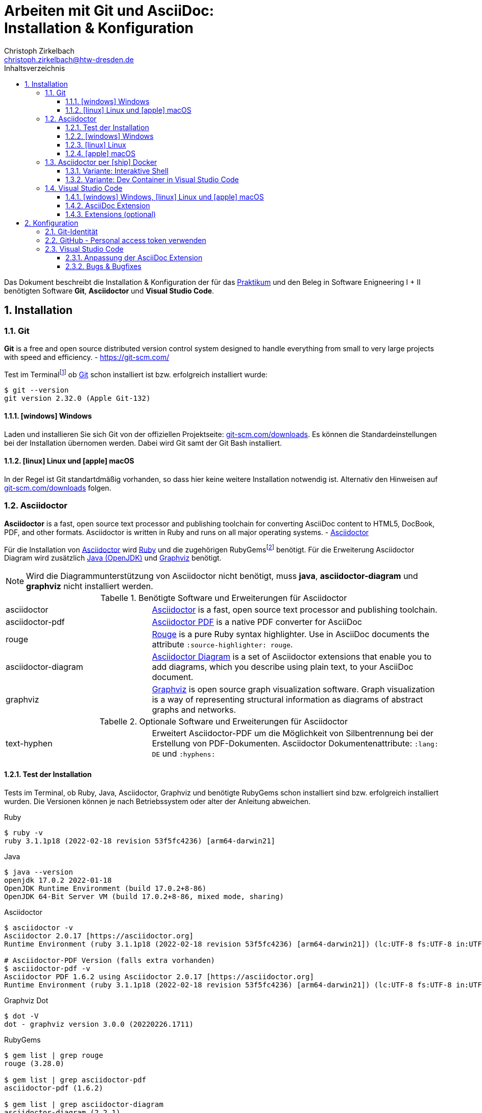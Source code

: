 = Arbeiten mit Git und AsciiDoc: pass:q[<br>]Installation & Konfiguration
Christoph Zirkelbach <christoph.zirkelbach@htw-dresden.de>
:toc:
:toclevels: 3
:icons: font
:source-highlighter: rouge
:xrefstyle: full
:experimental:
:imagesdir: images
:!example-caption:
:docinfo: shared-head
:toc-title: Inhaltsverzeichnis
:table-caption: Tabelle
:figure-caption: Abbildung
:imagesdir: images
:sectnums:
//:sectnumlevels: 2
:sectanchors:
:!webfonts:


Das Dokument beschreibt die Installation & Konfiguration der für das link:../[Praktikum] und den Beleg in Software Enigneering I + II benötigten Software *Git*, *Asciidoctor* und *Visual Studio Code*.

== Installation

=== Git

====
*Git* is a free and open source distributed version control system designed to handle everything from small to very large projects with speed and efficiency.
- https://git-scm.com/
====

Test im Terminalfootnote:[Ein *Terminal* ermöglicht die Eingabe von Kommandos (https://de.wikipedia.org/wiki/Kommandozeile[CLI]) und ist unter Windows bspw. die PowerShell oder CMD] ob https://git-scm.com/[Git] schon installiert ist bzw. erfolgreich installiert wurde:

[source,sh]
----
$ git --version
git version 2.32.0 (Apple Git-132)
----

==== icon:windows[] Windows
Laden und installieren Sie sich Git von der offiziellen Projektseite: https://git-scm.com/downloads[git-scm.com/downloads]. Es können die Standardeinstellungen bei der Installation übernomen werden. Dabei wird Git samt der Git Bash installiert.

==== icon:linux[] Linux und icon:apple[] macOS
In der Regel ist Git standartdmäßig vorhanden, so dass hier keine weitere Installation notwendig ist. Alternativ den Hinweisen auf  https://git-scm.com/downloads[git-scm.com/downloads] folgen.


=== Asciidoctor

====
*Asciidoctor* is a fast, open source text processor and publishing toolchain for converting AsciiDoc content to HTML5, DocBook, PDF, and other formats. Asciidoctor is written in Ruby and runs on all major operating systems. - https://asciidoctor.org/[Asciidoctor]
====

Für die Installation von https://asciidoctor.org/[Asciidoctor] wird https://www.ruby-lang.org/de/[Ruby] und die zugehörigen RubyGemsfootnote:[*RubyGems* (Gems) ist das Paketsystem für die Programmiersprache Ruby (https://de.wikipedia.org/wiki/RubyGems[Quelle])] benötigt. Für die Erweiterung Asciidoctor Diagram wird zusätzlich https://openjdk.java.net/[Java (OpenJDK)] und https://graphviz.org/[Graphviz] benötigt.

NOTE: Wird die Diagrammunterstützung von Asciidoctor nicht benötigt, muss *java*, *asciidoctor-diagram* und *graphviz* nicht installiert werden.

.Benötigte Software und Erweiterungen für Asciidoctor
[cols="2,4a"]
|===
| asciidoctor | https://asciidoctor.org/[Asciidoctor] is a fast, open source text processor and publishing toolchain.
| asciidoctor-pdf | https://asciidoctor.org/docs/asciidoctor-pdf/[Asciidoctor PDF] is a native PDF converter for AsciiDoc
| rouge | https://github.com/rouge-ruby/rouge[Rouge] is a pure Ruby syntax highlighter. Use in AsciiDoc documents the attribute `:source-highlighter: rouge`.
| asciidoctor-diagram | https://asciidoctor.org/docs/asciidoctor-diagram/[Asciidoctor Diagram] is a set of Asciidoctor extensions that enable you to add diagrams, which you describe using plain text, to your AsciiDoc document.
| graphviz | https://graphviz.org/[Graphviz] is open source graph visualization software. Graph visualization is a way of representing structural information as diagrams of abstract graphs and networks.
|===

.Optionale Software und Erweiterungen für Asciidoctor
[cols="2,4a"]
|===
| text-hyphen | Erweitert Asciidoctor-PDF um die Möglichkeit von Silbentrennung bei der Erstellung von PDF-Dokumenten. Asciidoctor Dokumentenattribute: `:lang: DE` und `:hyphens:`
|===

==== Test der Installation

Tests im Terminal, ob Ruby, Java, Asciidoctor, Graphviz und benötigte RubyGems schon installiert sind bzw. erfolgreich installiert wurden. Die Versionen können je nach Betriebssystem oder alter der Anleitung abweichen.

.Ruby
[source,sh]
----
$ ruby -v
ruby 3.1.1p18 (2022-02-18 revision 53f5fc4236) [arm64-darwin21]
----

.Java
[source,sh]
----
$ java --version
openjdk 17.0.2 2022-01-18
OpenJDK Runtime Environment (build 17.0.2+8-86)
OpenJDK 64-Bit Server VM (build 17.0.2+8-86, mixed mode, sharing)
----

.Asciidoctor
[source,sh]
----
$ asciidoctor -v
Asciidoctor 2.0.17 [https://asciidoctor.org]
Runtime Environment (ruby 3.1.1p18 (2022-02-18 revision 53f5fc4236) [arm64-darwin21]) (lc:UTF-8 fs:UTF-8 in:UTF-8 ex:UTF-8)

# Asciidoctor-PDF Version (falls extra vorhanden)
$ asciidoctor-pdf -v
Asciidoctor PDF 1.6.2 using Asciidoctor 2.0.17 [https://asciidoctor.org]
Runtime Environment (ruby 3.1.1p18 (2022-02-18 revision 53f5fc4236) [arm64-darwin21]) (lc:UTF-8 fs:UTF-8 in:UTF-8 ex:UTF-8)
----

.Graphviz Dot
[source,sh]
----
$ dot -V
dot - graphviz version 3.0.0 (20220226.1711)
----

.RubyGems
[source,sh]
----
$ gem list | grep rouge
rouge (3.28.0)

$ gem list | grep asciidoctor-pdf
asciidoctor-pdf (1.6.2)

$ gem list | grep asciidoctor-diagram
asciidoctor-diagram (2.2.1)
asciidoctor-diagram-ditaamini (1.0.1)
asciidoctor-diagram-plantuml (1.2022.1)

$ gem list | grep text-hyphen
text-hyphen (1.4.1)
----

==== icon:windows[] Windows

1. *Ruby* über den https://rubyinstaller.org/[RubyInstaller], bspw. `Ruby 3.x (x64)`, installieren. Eine minimale Installation ohne Devkit und ohne MSYS2 development toolchain reicht.
+
Alternativ kann über das https://docs.microsoft.com/de-de/windows/wsl/[WSL] (Windows Subsystem für Linux) Ruby installiert werden. Hier kann je nach gewählter Distribution eine Ruby Version dabei sein. Andernfalls entsprechend für das gewählte Linux nachinstallieren.
+
** https://phoenixnap.com/kb/install-ruby-on-windows-10[How to Install Ruby on Windows 10]

2. *Asciidoctor* und benötigte Tools per RubyGems über das Terminal installieren:
+
[source,sh]
----
$ gem install asciidoctor
$ gem install asciidoctor-pdf
$ gem install rouge
$ gem install asciidoctor-diagram
# optional
$ gem install text-hyphen
----

3. *Java* https://openjdk.java.net/[OpenJDK] über https://adoptium.net/[Adoptium] oder https://www.azul.com/downloads/?package=jdk#download-openjdk[Azul Zulu] laden und installieren. Es ist egal ob die JDK oder JDK (LTS) Version genommen.

4. *Graphviz* über die https://graphviz.org/download/[Downloadseite] laden  und installieren:
+
* Direktlink: Stable Windows install packages -> 10/cmake/Release/x64/ -> https://www2.graphviz.org/Packages/stable/windows/10/cmake/Release/x64/[graphviz-install-2.44.1-win64.exe]

5. Graphviz *Dot* fertig konfigurieren:
+
* "Windows Startmenü Button > Rechtsklick > *Eingabeaufforderung (Administrator)*" oder *PowerShell (Administrator)* öffnen
* In das *bin* Verzeichnis der Graphviz-Installation wechseln `cd C:\Program Files\Graphviz 2.44.1\bin` und `dot -c` ausführen:
+
.Screenshot: Eingabeaufforderung (Administrator)
image::screenshot_eingabeaufforderung-dot.png[width="500"]
+
.Hinweise zum Setzen der Umgebungsvariable `GRAPHVIZ_DOT`
[%collapsible]
====
=====
Das Anlegen der Umgebungsvariable `GRAPHVIZ_DOT` ist nur notwendig, wenn die Graphviz Installation nicht im Standardpfad liegt bzw. ein Fehler auftaucht, welcher besagte Umgebungsvariable vermisst.

. icon:windows[]-Taste drücken und `umgebungsvariable` eingeben
. *Systemumgebungsvariablen bearbeiten* auswählen
. In den Systemeigenschaften den kbd:[Umgebungsvariablen...] Button betätigen
. Im oberen Bereich *Benutzervariablen* über den Button kbd:[Neu...] folgende Umgebungsvariable anlegen:
** Name der Variable: `GRAPHVIZ_DOT`
** Wert der Variable: über kbd:[Datei durchsuchen...] in das Installationsverzeichnis von *Graphviz* wechseln und im Ordner *bin* die _dot.exe_ auswählen, bspw.: `C:\Program Files\Graphviz 2.44.1\bin\dot.exe`
. Mit kbd:[OK] übernehmen und das Umgebungsvariablen-Fenster ebenfalls mit kbd:[OK] schließen
. Terminal und Visual Studio Code neustarten
=====
====

.Screenshot: Windows 10 mit Visual Studio Code unter VirtualBox
[%collapsible]
====
image::screenshot_windows-10_vs-code.png[700]
====

NOTE: Beim wiederholten Generieren nach erfolgreicher Installation kann es sein, dass immer noch die alten fehlerhaften Diagrammbilder angezeigt werden. Hier hilft es die alten Diagrammbilder vorher zu löschen. In Praktikum 4 wären das der Ordner *.asciidoctor* und der Ordner images/*diagrams*.

==== icon:linux[] Linux
1. Ruby per Paketverwaltungssystem installieren, bspw. unter Ubuntu mit:
+
[source,sh]
----
$ sudo apt-get install ruby
----

2. Asciidoctor und benötigte Tools per RubyGems über das Terminal installieren:
+
[source,sh]
----
$ sudo gem install asciidoctor
$ sudo gem install asciidoctor-pdf
$ sudo gem install rouge
$ sudo gem install asciidoctor-diagram
# optional
$ gem install text-hyphen
----

3. Java https://openjdk.java.net/[OpenJDK] über die Packetquellen oder  über https://adoptium.net/[Adoptium] oder https://www.azul.com/downloads/?package=jdk#download-openjdk[Azul Zulu] laden und installieren. Es ist egal ob die JDK oder JDK (LTS) Version genommen wird.

4. Für die lokale Generierung der Diagramme wird noch Graphviz benötigt und kann über die Packetquellen (Alternativ entsprechende https://graphviz.org/download/[Downloadseite]) installiert werden:
+
[source,sh]
----
$ sudo apt-get install graphviz
----

==== icon:apple[] macOS

1. https://brew.sh/index_de[Homebrew] nach zugehöriger Anleitung installieren.

2. Ruby per Homebrew über das Terminal installieren (alternative https://mac.install.guide/ruby/13.html[Anleitung]):
+
[source,sh]
----
% brew install ruby
----
+
Zusätzlich muss noch die Umgebungsvariable `PATH` für die mit Homebrew installierte Ruby Version angepasst werden:
+
.Hinweise: Anpassen der `PATH`-Variable
[%collapsible]
====
=====
. Im Terminal die verwendete Shell und Architektur des Macs identifizieren:
+
.Shell
[source,sh]
----
% echo $SHELL
/bin/zsh
----
+
.Architektur
[source,sh]
----
% uname -m
arm64 oder x86_64
----
. Die Konfigurationsdatei der verwendeten Shell _.zshrc_ (_.bashrc_) zum Bearbeiten öffnen:
+
[source,sh]
----
% open -e ~/.zshrc
#oder
% vi ~/.zshrc
----
. In der Konfigurationsdatei die `PATH`-Variable anpassen. Dazu, entsprechend der Architektur des Macs, am Ende folgendes hinzufügen:
+
.Mac mit Apple-Chip (arm64)
[source,sh]
----
if [ -d "/opt/homebrew/opt/ruby/bin" ]; then
  export PATH=/opt/homebrew/opt/ruby/bin:$PATH
  export PATH=`gem environment gemdir`/bin:$PATH
fi
----
+
.Mac mit Intel-Prozessor (x86_64) oder Rosetta
[source,sh]
----
if [ -d "/usr/local/opt/ruby/bin" ]; then
  export PATH=/usr/local/opt/ruby/bin:$PATH
  export PATH=`gem environment gemdir`/bin:$PATH
fi
----
+
.Alternativ beides per IF-ELSE
[source,sh]
----
if [ `uname -m` = "arm64" ] && [ -d "/opt/homebrew/opt/ruby/bin" ]; then
  # arm64 (apple)
  export PATH="/opt/homebrew/opt/ruby/bin:$PATH"
  export PATH=`gem environment gemdir`/bin:$PATH
elif [ `uname -m` = "x86_64" ] && [ -d "/usr/local/opt/ruby/bin" ]; then
  # x86_64 (intel)
  export PATH=/usr/local/opt/ruby/bin:$PATH
  export PATH=`gem environment gemdir`/bin:$PATH
fi
----
. Das Terminal beenden und neustarten oder mit `source ~/.zshrc` die geänderte Konfiguration neuladen lassen.
=====
====

3. Asciidoctor per Homebrew über das Terminal installieren:
+
[source,sh]
----
% brew install asciidoctor
----
//Alternativ stattdessen als RubyGems:
//$ sudo gem install asciidoctor

4. Asciidoctor Tools per RubyGems über das Terminal installieren:
+
[source,sh]
----
$ gem install asciidoctor-pdf
$ gem install rouge
$ gem install asciidoctor-diagram
# optional
$ gem install text-hyphen
----

5. Java https://openjdk.java.net/[OpenJDK] über https://adoptium.net/[Adoptium] oder https://www.azul.com/downloads/?os=macos&package=jdk[Azul Zulu] in passender Architektur laden und installieren. Es ist egal ob die JDK oder JDK (LTS) Version genommen wird.
+
.Hinweise: OpenJDK Download Variante
[%collapsible]
====
[source,sh]
----
$ cd ~/Downloads
$ tar -xf openjdk-17.0.2_macos-aarch64_bin.tar.gz
$ sudo mv ~/Downloads/jdk-17.0.2.jdk /Library/Java/JavaVirtualMachines
----
====

6. Für die lokale Generierung der Diagramme wird noch Graphviz benötigt:
+
[source,sh]
----
$ brew install graphviz
----


=== Asciidoctor per icon:ship[] Docker

NOTE: Voraussetzung für die Verwendung dieser Variante ist eine vorhandene https://docs.docker.com/get-docker/[Installation von Docker].

==== Variante: Interaktive Shell

In dieser Variante wird das Generieren der Dokumente über einen Asciidoctor Docker Container gelöst. Die Vorschau des Dokumentes in VS Code erfolgt über die Asciidoctor Erweiterung (JavaScript).

. In das lokale Projektverzeichnis `my-asciidoctor-project` wechseln und Docker Container mit interaktiver Shell im Terminal (bspw. von VS Code) starten:
+
```sh
% cd my-asciidoctor-project/
% docker run -it -v "$(pwd):/documents/" asciidoctor/docker-asciidoctor <1> <2>
```
+
<1> Im Docker Container ist das Projektverzeichnis im Verzeichnis `/documents` gemountet.
<2> Der angegebene Asciidoctor Docker Container https://github.com/asciidoctor/docker-asciidoctor[asciidoctor/docker-asciidoctor] ist vom Asciidoctor Projekt und enthält alle relevanten Tools.
+
Alternativ direkt mit Pfad zum Projektverzeichnis starten:
+
```sh
% docker run -it -v "/path/to/my-asciidoctor-project/:/documents/" asciidoctor/docker-asciidoctor
```

. Prüfen, ob lokaler Projektinhalt im Docker Container im `/documents` Verzeichnis verfügbar ist:
+
```sh
bash-5.1# pwd
/documents
bash-5.1# ls
document.adoc ...
```

. Dokument mit Asciidoctor-Befehl im Docker Container als HTML/PDF erstellen:
+
```sh
bash-5.1# asciidoctor document.adoc
bash-5.1# asciidoctor-pdf document.adoc
bash-5.1# asciidoctor -r asciidoctor-diagram document.adoc
bash-5.1# asciidoctor-pdf -r asciidoctor-diagram document.adoc
```
+
Das Ergebnis liegt anschließend im Projektverzeichnis.

. Docker Container in der interaktiver Shell mit `exit` beenden:
+
```sh
bash-5.1# exit
```

==== Variante: Dev Container in Visual Studio Code

In dieser Variante wird das Projektverzeichnis innerhalb von Visual Studio Code in einem zugehörigen Dev Container gestartet. Das Generieren und die Vorschau geschieht über den Asciidoctor Docker Container.

. Installation der VS Code Erweiterung: **Remote - Containers**

. Projektverzeichnis über "File > Open folder…" in VS Code öffnen

. Im geöffneten Projektverzeichnis wird ein Ordner __**.devcontainer**__ mit den Dateien __**devcontainer.json**__ und __**Dockerfile**__ erstellt.

. Folgenden Inhalte für die Datei _devcontainer.json_ übernehmen:
+
[source, json, title="devcontainer.json"]
----
{
    "name": "Asciidoctor", <1>
    "context": "..", <2>
    "dockerFile": "Dockerfile", <3>
    "extensions": [ <4>
        "asciidoctor.asciidoctor-vscode",
        "jebbs.plantuml"
    ],
    "settings": { <5>
        "asciidoc.asciidoctor_command": "asciidoctor -r asciidoctor-diagram",
        "asciidoc.preview.useEditorStyle": false,
        "asciidoc.use_asciidoctor_js": false
    }
}
----
<1> Sets the name of the dev container
<2> Sets the run context to one level up instead of the .devcontainer folder.
<3> Update the 'dockerFile' property if you aren't using the standard 'Dockerfile' filename.
<4> Add the IDs of extensions you want installed when the container is created.
<5> Set *default* container specific settings.json values on container create.
+
Enthält den Namen, den Ort des zugehörigen Dockerfiles und die für den Container von VS Code benötigten Erweiterungen mit den zugehörigen Einstellungen.

. Folgenden Inhalte für die Datei _Dockerfile_ übernehmen:
+
[source, docker, title="Dockerfile"]
----
FROM asciidoctor/docker-asciidoctor
----
+
Enthält die Angabe des zu verwendenden Asciidoctor Docker Containers https://github.com/asciidoctor/docker-asciidoctor[asciidoctor/docker-asciidoctor] vom Asciidoctor Projekt.

. In VS Code die **View > Command Palette…** öffnen und `Remote-Containers: Reopen in Container` auswählen.
+
.Screenshot: Laufender Dev Container in VS Code
image::screenshot_vscode_dev-container.png[width="500"]
+
Die Vorschau und das Terminal in VS Code nutzen jetzt den Asciidoctor Docker Container.

. Beenden mit Rechtsklick auf Dev Container: Asciidoctor (links unten) …`Close Remote Connection` oder  `Reopen folder localy`

=== Visual Studio Code

====
*Visual Studio Code* is a lightweight but powerful source code editor which runs on your desktop and is available for Windows, macOS and Linux. - https://code.visualstudio.com/docs
====

==== icon:windows[] Windows, icon:linux[] Linux und icon:apple[] macOS
Laden und installieren Sie sich https://code.visualstudio.com/[Visual Studio Code] von der offiziellen Projektseite: https://code.visualstudio.com/Download[code.visualstudio.com/download].

==== AsciiDoc Extension

Für eine bessere Unterstützung von AsciiDoc-Dokumenten (Syntax Highlighting, Live-Vorschau, ...) wird noch eine Erweiterung (Extension) in Visual Studio Code benötigt.

1. Starten Sie Visual Studio Code
2. Gehen Sie in Visual Studio Code in die *Extensions* Ansicht ("View > Extensions") und suchen Sie nach `AsciiDoc`. Installieren Sie die Erweiterung https://marketplace.visualstudio.com/items?itemName=asciidoctor.asciidoctor-vscode[AsciiDoc] von _asciidoctor_.

==== Extensions (optional)

Weitere hilfreiche Erweiterungen wären:

* https://marketplace.visualstudio.com/items?itemName=shardulm94.trailing-spaces[Trailing Spaces] ... highlight trailing spaces and delete them in a flash
* https://marketplace.visualstudio.com/items?itemName=bierner.markdown-preview-github-styles[Markdown Preview Github Styling] ... changes VS Code's built-in markdown preview to match Github's styling
* https://marketplace.visualstudio.com/items?itemName=jebbs.plantuml[PlantUML] ... rich PlantUML support for Visual Studio Code

== Konfiguration

=== Git-Identität

Legen Sie Ihre lokale Git-Identität in der globalen Git-Konfiguration fest:

----
$ git config --global user.name "Vorname Nachname"
$ git config --global user.email s00000@informatik.htw-dresden.de
----

Ausgewählte Inhalte bzw. alles kann mit folgenden Git-Kommandos angezeigt werden:

----
$ git config --global user.name
Vorname Nachname
$ git config --global user.email
s00000@informatik.htw-dresden.de
$ git config --list
...
----

.Hinweise für verschiedene Git-Identitäten (Privat, Studium, Arbeit, ...)
[%collapsible]
====
=====
Arbeiten Sie auf Ihrem (privaten) Rechner mit verschiedenen Git-Identitäten (andere E-Mail für Privat, Studium, Arbeit, ...), können Sie auch eine spezifische Konfiguration je Repository anlegen.

Befehle wie oben, nur ohne `--global` und innerhalb ihres Repository-Verzeichnisses ausgeführt:

----
$ git config user.name "Vorname Nachname"
$ git config user.email s00000@informatik.htw-dresden.de
----

Alternativ gibt es auch die Möglichkeit https://git-scm.com/docs/git-config#_conditional_includes[Conditional includes] zu verwenden. Hier kann man bspw. Git-Konfigurationen abhängig von der Verzeichnisstruktur setzen:

..gitconfig (global)
----
[user]
    name = Vorname Nachname
    email = vorname.nachname@private.de
[includeIf "gitdir:~/Studium/"]
    path = "~/.gitconfig_studium"
----

..gitconfig_studium
----
[user]
    name = Vorname Nachname
    email = s00000@htw-dresden.de
----
=====
====

=== GitHub - Personal access token verwenden

Eine Möglichkeit für die Authentifizierung zu GitHub über die Shell/Terminal bzw. Visual Studio Code ist der *Personal access token*.

Mit den Access Tokens (Personal access tokens) können Anwendungen gezielt eingeschränkte Zugriffsmöglichkeiten gegeben oder entzogen werden, ohne das Accountpasswort preiszugeben.

1. Legen Sie auf GitHub über "Settings > Developer settings > Personal access tokens" einen neuen Token bspw. `Privater Rechner` mit einer unendlichen Gültigkeit und nur dem Scope `repo` an.
+
WARNING: Der Personal access token ist nur nach dem Erstellen zu sehen und kann danach nicht wieder angezeigt werden!

2. Führen Sie im Terminal (Windows bspw. Power Shell) ein `git clone` oder bei existierendem Repository `git pull` durch. Dabei wird der Login abgefragt und in der Regle im Login-Manager (Credential Manager) des Systems hinterlegt.
+
NOTE: Wird nach einem Passwort gefragt, wird stattdessen der eben angelegte Personal access token verwendet. +
Bei der Frage nach der Authentication Methode entsprechend 2 für Personal access token wählen.
+
.Ausgabe: icon:windows[] Windows - PowerShell
[%collapsible]
====
----
> git clone https://github.com/<account>/htw-se-example-project.git
Cloning into 'htw-se-example-project'...
Select an authentication method for 'https://github.com/':
  1. Web browser (default)
  2. Personal access token
option (enter for default): 2
Enter GitHub personal access token for 'https://github.com/'...
Token:
remote: Enumerating objects: 10, done.
remote: Counting objects: 100% (10/10), done.
remote: Compressing objects: 100% (8/8), done.
remote: Total 10 (delta 0), reused 4 (delta 0), pack-reused 0
Receiving objects: 100% (10/10), done.
----
====
+
.Ausgabe: icon:linux[] Linux und icon:apple[] macOS - Terminal
[%collapsible]
====
----
% git clone https://github.com/<account>/htw-se-example-project.git
Klone nach 'htw-se-example-project' ...
Username for 'https://github.com': <account>
Password for 'https://<account>@github.com':
remote: Enumerating objects: 10, done.
remote: Counting objects: 100% (10/10), done.
remote: Compressing objects: 100% (8/8), done.
remote: Total 10 (delta 0), reused 4 (delta 0), pack-reused 0
Receiving objects: 100% (10/10), done.
----
====

=== Visual Studio Code

==== Anpassung der AsciiDoc Extension

Die Einstellungen finden Sie unter: Visual Studio Code über "Preferences (oder Zahnradsymbol)> Settings > Extensions > asciidoc".

.Vorschau: Verwendung des Asciidoctor-Themas (weißer Hintergrund)
Für eine neutrale Vorschau des AsciiDoc Dokumentes passen Sie bitte folgende Einstellung an:

* Asciidoc > *Preview: Use Editor Style*: icon:square-o[] (deaktiviert)

.Vorschau: Verwendung der lokal installierten Asciidoctor Version
Sind die Asciidoctor Tools lokal installiert, kann die Erweiterung statt der integrierten JavaScript-Variante direkt die Asciidoctor-Kommandos verwenden. Dazu sind folgende Einstellungen anzupassen:

//* Asciidoc: Asciidoctor_command: `asciidoctor`
//* Asciidoc: Asciidoctorpdf_command: `asciidoctor-pdf`
// alternativ?: asciidoctor -r asciidoctor-pdf
* Asciidoc: *Use_asciidoctor_js*: icon:square-o[] (deaktiviert)
//* Asciidoc: *Use_asciidoctorpdf*: icon:check-square-o[] (aktiviert)

.Vorschau: Verwendung der asciidoctor-diagram Erweiterung
Werden Diagramme über die *asciidoctor-diagram* Erweiterung (bspw. per PlantUML Notation) im Dokument verwendet, muss für eine passende Vorschau folgende Einstellung angepasst werden:

* Asciidoc: *Asciidoctor_command*: `asciidoctor -r asciidoctor-diagram`

==== Bugs & Bugfixes

* Funktioniert in Visual Studio Code die Anzeige von Bildern in der Vorschau eines AsciiDoc-Dokumentes nicht, aber beim Rendern über das Terminal, könnte es nach obiger Konfiguration an folgendem liegen: https://www.informatik.htw-dresden.de/~zirkelba/notes/se/asciidoc-faq-and-tips/index.html#_warum_funktioniert_in_visual_studio_code_die_anzeige_von_bildern_in_der_vorschau_eines_asciidoc_dokumentes_nicht[Preview Attributes: data-uri]